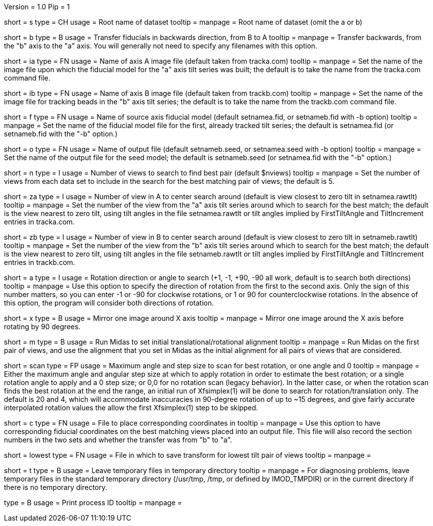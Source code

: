 Version = 1.0
Pip = 1

[Field = Setname]
short = s
type = CH
usage = Root name of dataset
tooltip =
manpage = Root name of dataset (omit the a or b)

[Field = TransferBtoA]
short = b
type = B
usage = Transfer fiducials in backwards direction, from B to A
tooltip =
manpage = Transfer backwards, from the "b" axis to the "a" axis.  You will generally
not need to specify any filenames with this option.

[Field = AImageFile]
short = ia
type = FN
usage = Name of axis A image file (default taken from tracka.com)
tooltip =
manpage = Set the name of the image file upon which the fiducial model for the "a" axis
tilt series was built; the default is to take the name from the tracka.com
command file.

[Field = BImageFile]
short = ib
type = FN
usage = Name of axis B image file (default taken from trackb.com)
tooltip =
manpage = Set the name of the image file for tracking beads in the "b" axis tilt series;
the default is to take the name from the trackb.com command file.

[Field = FiducialModel]
short = f
type = FN
usage = Name of source axis fiducial model (default setnamea.fid, or
setnameb.fid with -b option)
tooltip =
manpage = Set the name of the fiducial model file for the first, already tracked tilt 
series; the default is setnamea.fid (or setnameb.fid with the "-b" option.)

[Field = SeedModel]
short = o
type = FN
usage = Name of output file (default setnameb.seed, or 
setnamea.seed with -b option)
tooltip =
manpage = Set the name of the output file for the seed model; the default is
setnameb.seed (or setnamea.fid with the "-b" option.)

[Field = ViewsToSearch]
short = n
type = I
usage = Number of views to search to find best pair (default $nviews)
tooltip =
manpage = Set the number of views from each data set to include in the search for the
best matching pair of views; the default is 5.

[Field = ACenterView]
short = za
type = I
usage = Number of view in A to center search around (default is 
view closest to zero tilt in setnamea.rawtlt)
tooltip =
manpage = Set the number of the view from the "a" axis tilt series around which to search
for the best match; the default is the view nearest to zero tilt, using
tilt angles in the file setnamea.rawtlt or tilt angles implied by
FirstTiltAngle and TiltIncrement entries in tracka.com.

[Field = BCenterView]
short = zb
type = I
usage = Number of view in B to center search around (default is 
view closest to zero tilt in setnameb.rawtlt)
tooltip =
manpage = Set the number of the view from the "b" axis tilt series around which to search
for the best match; the default is the view nearest to zero tilt, using
tilt angles in the file setnameb.rawtlt or tilt angles implied by
FirstTiltAngle and TiltIncrement entries in trackb.com.


[Field = AngleOfRotation]
short = a
type = I
usage = Rotation direction or angle to search (+1, -1, +90, -90
all work, default is to search both directions)
tooltip =
manpage = Use this option to specify the direction of rotation from the first to the
second axis.  Only the sign of this number matters, so you can enter -1 or -90
for clockwise rotations, or 1 or 90 for counterclockwise rotations.  In the
absence of this option, the program will consider both directions of rotation.

[Field = MirrorXaxis]
short = x
type = B
usage = Mirror one image around X axis
tooltip =
manpage = Mirror one image around the X axis before rotating by 90 degrees.

[Field = RunMidas]
short = m
type = B
usage = Run Midas to set initial translational/rotational alignment
tooltip =
manpage = Run Midas on the first pair of views, and use the alignment that you set in
Midas as the initial alignment for all pairs of views that are considered.

[Field = ScanRotationMaxAndStep]
short = scan
type = FP
usage = Maximum angle and step size to scan for best rotation, or one angle and 0
tooltip =
manpage = Either the maximum angle and angular step size at which to apply
rotation in order to estimate the best rotation; or a single rotation angle to
apply and a 0 step size; or 0,0 for no rotation scan (legacy behavior).  In
the latter case, or when the rotation scan finds the best rotation at the end
the range, an initial run of Xfsimplex(1) will be done to search for
rotation/translation only.  The default is 20 and 4, which will accommodate
inaccuracies in 90-degree rotation of up to ~15 degrees, and give fairly
accurate interpolated rotation values the allow the first Xfsimplex(1) step to
be skipped.

[Field = CorrespondingCoordFile]
short = c
type = FN
usage = File to place corresponding coordinates in
tooltip =
manpage = Use this option to have corresponding fiducial coordinates on the best matching
views placed into an output file.  This file will also record the section
numbers in the two sets and whether the transfer was from "b" to "a".

[Field = LowestTiltTransformFile]
short = lowest
type = FN
usage = File in which to save transform for lowest tilt pair of views
tooltip =
manpage = 

[Field = LeaveTempFiles]
short = t
type = B
usage = Leave temporary files in temporary directory
tooltip =
manpage = For diagnosing problems, leave temporary files in the standard
temporary directory (/usr/tmp, /tmp, or defined by IMOD_TMPDIR) or in the
current directory if there is no temporary directory.

[Field = PID]
type = B
usage = Print process ID
tooltip =
manpage = 
